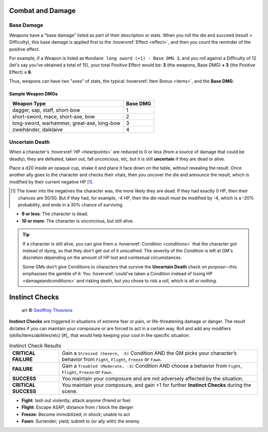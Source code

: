 Combat and Damage
-----------------

Base Damage
===========

Weapons have a "base damage" listed as part of their description or stats. When you roll the die and succeed (result > Difficulty), this base damage is applied first to the :hoverxref:`Effect <effect>`, and then you count the reminder of the positive effect. 

For example, if a Weapon is listed as ``Mundane long sword (+1) - Base DMG 3``, and you roll against a Difficulty of 12 (let's say you've obtained a total of 15), your total Positive Effect would be: **3** (the weapons, Base DMG) **+ 3** (the Positive Effect) **= 6**.

Thus, weapons can have two "axes" of stats, the typical :hoverxref:`Item Bonus <items>`, and the **Base DMG**.

Sample Weapon DMGs
~~~~~~~~~~~~~~~~~~

+--------------------------------------------+----------+
| Weapon Type                                | Base DMG |
+============================================+==========+
| dagger, sap, staff, short-bow              |     1    |
+--------------------------------------------+----------+
| short-sword, mace, short-axe, bow          |     2    |
+--------------------------------------------+----------+
| long-sword, warhammer, great-axe, long-bow |     3    |
+--------------------------------------------+----------+
| zweihänder, daiklaive                      |     4    |
+--------------------------------------------+----------+

Uncertain Death
===============

When a character's :hoverxref:`HP <heartpoints>` are reduced to 0 or less (from a source of damage that could be deadly), they are defeated, taken out, fall unconcious, etc, but it is still **uncertain** if they are dead or alive.

Place a d20 inside an opaque cup, shake it and place it face down on the table, without revealing the result. Once another ally goes to the character and checks their vitals, then you uncover the die and announce the result, which is modified by their current negative HP [#]_.

.. [#] The lower into the negatives the character was, the more likely they are dead. If they had exactly 0 HP, then their chances are 50/50. But if they had, for example, -4 HP, then the die result must be modified by -4, which is a -20% probability, and ends in a 30% chance of surviving.

- **9 or less**: The character is dead.
- **10 or more**: The character is unconcious, but still alive.

.. tip::
   
   If a character is still alive, you can give them a :hoverxref:`Condition <conditions>` that the character got instead of dying, so that they don't get out of it unscathed. The severity of the Condition is left at GM's discretion depending on the amount of HP lost and contextual circumstances.

   Some GMs don't give Conditions to characters that survive the **Uncertain Death** check *on purpose*—this emphasises the gamble of it: You :hoverxref:`could've taken a Condition instead of losing HP <damageandconditions>` and risking death, but you chose to risk a roll, which is *all or nothing*.

.. _instinct-checks:

Instinct Checks
---------------

.. figure:: /_static/images/rpg-image-15.jpg

   art © `Geoffroy Thoorens <https://www.artstation.com/djahal>`_

**Instinct Checks** are triggered in situations of extreme fear or pain, or life-threatening damage or danger. The result dictates if you can maintain your composure or are forced to act in a certain way. Roll and add any modifiers (skills/items/abilities/etc) [#]_ that would help keeping your cool in the specific situation:

.. csv-table:: Instinct Check Results
 :widths: 20, 80

   "**CRITICAL FAILURE**", "Gain a ``Stressed (Severe, -5)`` Condition AND the GM picks your character’s behavior from  ``Fight``, ``Flight``, ``Freeze`` or ``Fawn``."
   "**FAILURE**", "Gain a ``Troubled (Moderate, -3)`` Condition AND choose a behavior from ``Fight``, ``Flight``, ``Freeze`` or ``Fawn``."
   "**SUCCESS**", "You maintain your composure and are not adversely affected by the situation."
   "**CRITICAL SUCCESS**", "You maintain your composure, and gain +1 for further **Instinct Checks** during the scene."

- **Fight**: lash out violently; attack anyone (friend or foe)
- **Flight**: Escape ASAP; distance from / block the danger
- **Freeze**: Become immobilized; in shock; unable to act
- **Fawn**: Surrender; yield; submit to (or ally with) the enemy